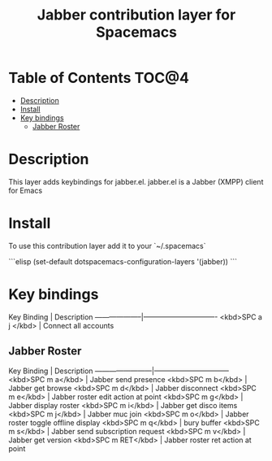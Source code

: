 #+TITLE: Jabber contribution layer for Spacemacs

[[file:img/jabber-logo.gif]]

* Table of Contents                                                   :TOC@4:
 - [[#description][Description]]
 - [[#install][Install]]
 - [[#key-bindings][Key bindings]]
     - [[#jabber-roster][Jabber Roster]]

* Description

This layer adds keybindings for jabber.el. jabber.el is a Jabber (XMPP) client for Emacs

* Install

To use this contribution layer add it to your `~/.spacemacs`

```elisp
(set-default dotspacemacs-configuration-layers '(jabber))
```

* Key bindings

Key Binding         | Description
--------------------|-------------------------------
<kbd>SPC a j </kbd> | Connect all accounts

** Jabber Roster

Key Binding             | Description
------------------------|--------------------------------
<kbd>SPC m a</kbd>      | Jabber send presence
<kbd>SPC m b</kbd>      | Jabber get browse
<kbd>SPC m d</kbd>      | Jabber disconnect
<kbd>SPC m e</kbd>      | Jabber roster edit action at point
<kbd>SPC m g</kbd>      | Jabber display roster
<kbd>SPC m i</kbd>      | Jabber get disco items
<kbd>SPC m j</kbd>      | Jabber muc join
<kbd>SPC m o</kbd>      | Jabber roster toggle offline display
<kbd>SPC m q</kbd>      | bury buffer
<kbd>SPC m s</kbd>      | Jabber send subscription request
<kbd>SPC m v</kbd>      | Jabber get version
<kbd>SPC m RET</kbd>    | Jabber roster ret action at point
